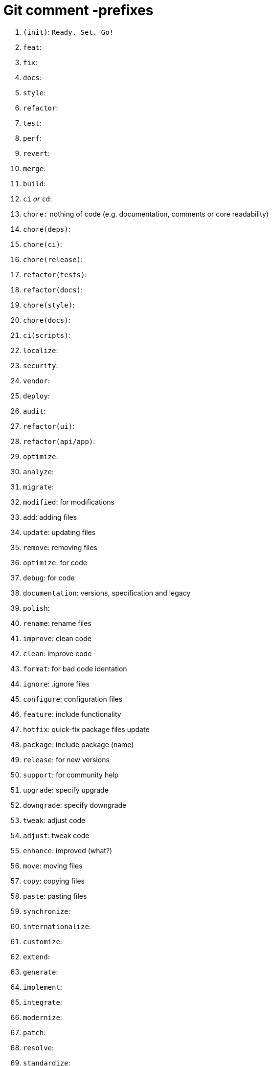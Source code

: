 = Git comment -prefixes

1. `(init)`: `Ready. Set. Go!`
2. `feat`:
3. `fix`:
4. `docs`:
5. `style`:
6. `refactor`:
7. `test`:
8. `perf`:
9. `revert`:
10. `merge`:
11. `build`:
12. `ci` _or_ `cd`:
13. `chore:` nothing of code (e.g. documentation, comments or core readability)
14. `chore(deps)`:
15. `chore(ci)`:
16. `chore(release)`:
17. `refactor(tests)`:
18. `refactor(docs)`:
19. `chore(style)`:
20. `chore(docs)`:
21. `ci(scripts)`:
22. `localize`:
23. `security`:
24. `vendor`:
25. `deploy`:
26. `audit`:
27. `refactor(ui)`:
28. `refactor(api/app)`:
29. `optimize`:
30. `analyze`:
31. `migrate`: 
32. `modified`: for modifications
33. `add`: adding files
34. `update`: updating files
35. `remove`: removing files
36. `optimize`: for code
37. `debug`: for code
38. `documentation`: versions, specification and legacy
39. `polish`:
40. `rename`: rename files
41. `improve`: clean code
42. `clean`: improve code
43. `format`: for bad code identation
44. `ignore`: .ignore files  
45. `configure`: configuration files
46. `feature`: include functionality
47. `hotfix`: quick-fix package files update
48. `package`: include package (name)
49. `release`: for new versions
50. `support`: for community help
51. `upgrade`: specify upgrade
52. `downgrade`: specify downgrade
53. `tweak`: adjust code
54. `adjust`: tweak code
55. `enhance`: improved (what?)
56. `move`: moving files
57. `copy`: copying files
58. `paste`: pasting files
59. `synchronize`: 
60. `internationalize`:
61. `customize`:
62. `extend`:
63. `generate`:
64. `implement`:
65. `integrate`:
66. `modernize`:
67. `patch`:
68. `resolve`:
69. `standardize`:
70. `tweaked`: